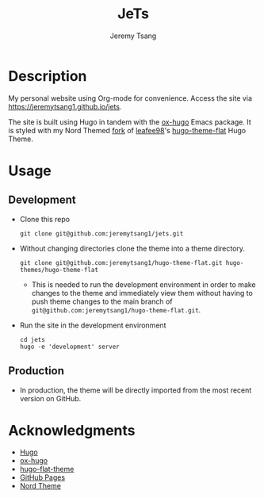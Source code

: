 #+OPTIONS: toc:nil num:nil ^:nil tags:nil tasks:t todo:nil
#+TITLE: JeTs
#+AUTHOR: Jeremy Tsang
* Description
My personal website using Org-mode for convenience. Access the site via [[https://jeremytsang1.github.io/jets]]. 

The site is built using Hugo in tandem with the [[https://ox-hugo.scripter.co/][ox-hugo]] Emacs package. It is styled with my Nord Themed [[https://github.com/jeremytsang1/hugo-theme-flat/][fork]] of [[https://github.com/leafee98][leafee98]]'s [[https://github.com/leafee98/hugo-theme-flat][hugo-theme-flat]] Hugo Theme.
* Usage
** Development                                             :env_development:
- Clone this repo
  #+begin_src shell
git clone git@github.com:jeremytsang1/jets.git
  #+end_src

- Without changing directories clone the theme into a theme directory.
  #+begin_src shell
git clone git@github.com:jeremytsang1/hugo-theme-flat.git hugo-themes/hugo-theme-flat
  #+end_src
  - This is needed to run the development environment in order to make changes to the theme and immediately view them without having to push theme changes to the main branch of =git@github.com:jeremytsang1/hugo-theme-flat.git=.

- Run the site in the development environment
  #+begin_src shell
cd jets
hugo -e 'development' server
  #+end_src
** Production
- In production, the theme will be directly imported from the most recent version on GitHub.
* Acknowledgments
- [[https://gohugo.io/][Hugo]]
- [[https://ox-hugo.scripter.co/][ox-hugo]]
- [[https://github.com/leafee98/hugo-theme-flat][hugo-flat-theme]]
- [[https://pages.github.com/][GitHub Pages]]
- [[https://www.nordtheme.com/][Nord Theme]]

